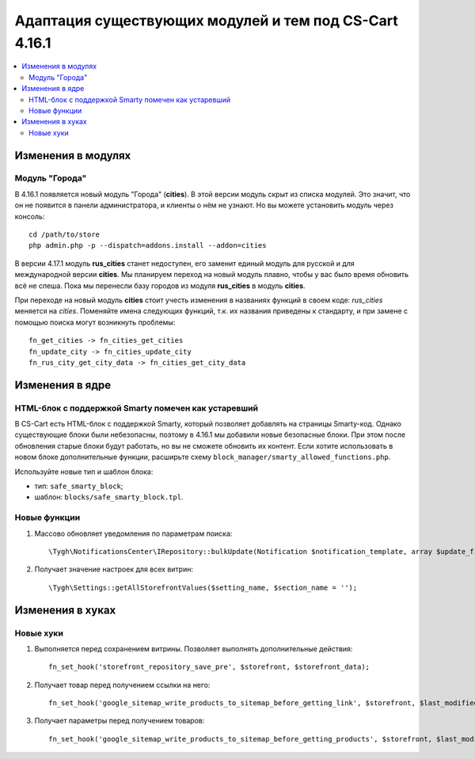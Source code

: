 *******************************************************
Адаптация существующих модулей и тем под CS-Cart 4.16.1
*******************************************************

.. contents::
    :local:
    :backlinks: none

===================
Изменения в модулях
===================

---------------
Модуль "Города"
---------------

В 4.16.1 появляется новый модуль "Города" (**cities**). В этой версии модуль скрыт из списка модулей. Это значит, что он не появится в панели администратора, и клиенты о нём не узнают. Но вы можете установить модуль через консоль::

  cd /path/to/store
  php admin.php -p --dispatch=addons.install --addon=cities

В версии 4.17.1 модуль **rus_cities** станет недоступен, его заменит единый модуль для русской и для международной версии **cities**. Мы планируем переход на новый модуль плавно, чтобы у вас было время обновить всё не спеша. Пока мы перенесли базу городов из модуля **rus_cities** в модуль **cities**.

При переходе на новый модуль **cities** стоит учесть изменения в названиях функций в своем коде: *rus_cities* меняется на *cities*. Поменяйте имена следующих функций, т.к. их названия приведены к стандарту, и при замене с помощью поиска могут возникнуть проблемы::

  fn_get_cities -> fn_cities_get_cities
  fn_update_city -> fn_cities_update_city
  fn_rus_city_get_city_data -> fn_cities_get_city_data

================
Изменения в ядре
================

----------------------------------------------------
HTML-блок с поддержкой Smarty помечен как устаревший
----------------------------------------------------

В CS-Cart есть HTML-блок с поддержкой Smarty, который позволяет добавлять на страницы Smarty-код. Однако существующие блоки были небезопасны, поэтому в 4.16.1 мы добавили новые безопасные блоки. При этом после обновления старые блоки будут работать, но вы не сможете обновить их контент. Если хотите использовать в новом блоке дополнительные функции, расширьте схему ``block_manager/smarty_allowed_functions.php``.

Используйте новые тип и шаблон блока:

* тип: ``safe_smarty_block``;
* шаблон: ``blocks/safe_smarty_block.tpl``. 

-------------
Новые функции
-------------

#. Массово обновляет уведомления по параметрам поиска::

       \Tygh\NotificationsCenter\IRepository::bulkUpdate(Notification $notification_template, array $update_fields = [], array $params = []);

#. Получает значение настроек для всех витрин::

       \Tygh\Settings::getAllStorefrontValues($setting_name, $section_name = '');

=================
Изменения в хуках
=================

----------
Новые хуки
----------

#. Выполняется перед сохранением витрины. Позволяет выполнять дополнительные действия::

       fn_set_hook('storefront_repository_save_pre', $storefront, $storefront_data);

#. Получает товар перед получением ссылки на него::

       fn_set_hook('google_sitemap_write_products_to_sitemap_before_getting_link', $storefront, $last_modified_time, $change_frequency, $priority, $file, $link_counter, $file_counter, $sitemap_header, $sitemap_footer, $languages, $products, $product, $page, $params, $sitemap_items);

#. Получает параметры перед получением товаров::

       fn_set_hook('google_sitemap_write_products_to_sitemap_before_getting_products', $storefront, $last_modified_time, $change_frequency, $priority, $file, $link_counter, $file_counter, $sitemap_header, $sitemap_footer, $languages, $products, $product, $page, $params, $query_condition).


